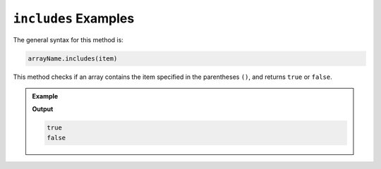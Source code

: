 .. _includes-examples:

``includes`` Examples
=====================

The general syntax for this method is:

.. sourcecode:: js

   arrayName.includes(item)

This method checks if an array contains the item specified in the
parentheses ``()``, and returns ``true`` or ``false``.

.. admonition:: Example

   .. sourcecode:: js
      :linenos:

      let charles = [1, 7, 5, 9, 5];
      let otherArr = ['hello', 'world!'];

      console.log(charles.includes(5));

      console.log(otherArr.includes('hi'));

   **Output**

   .. sourcecode:: bash

      true
      false
